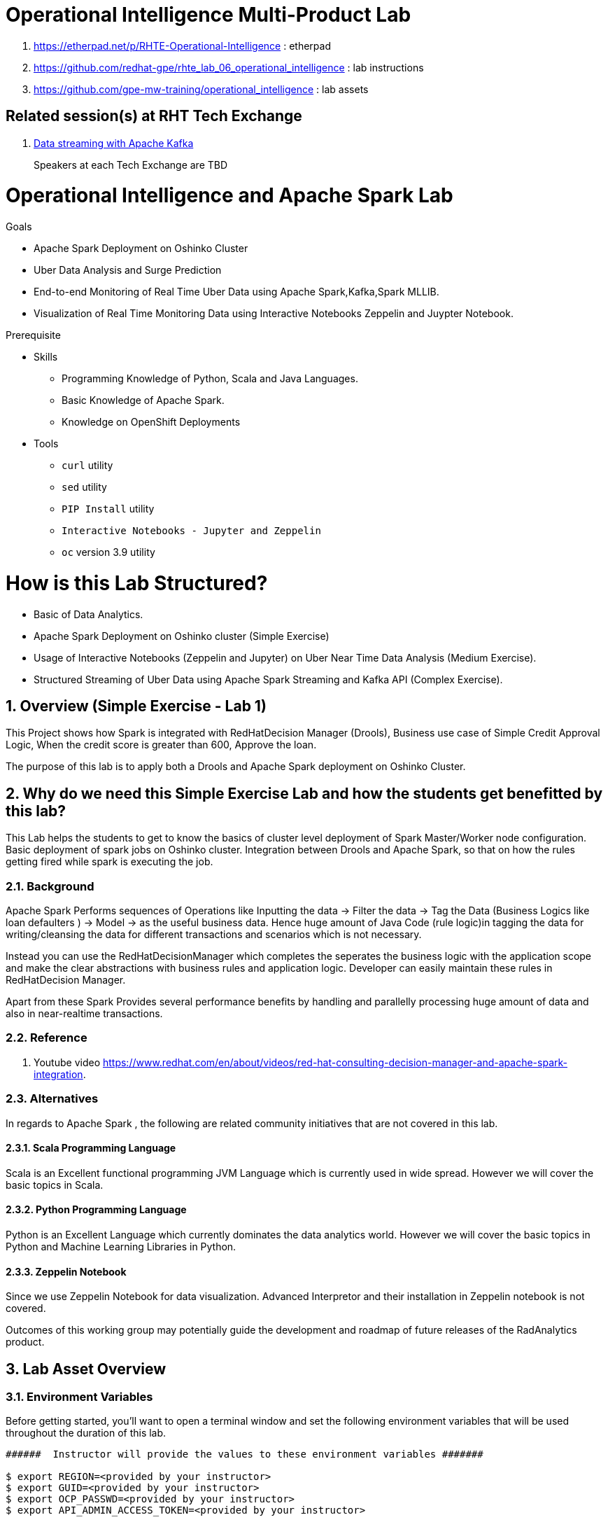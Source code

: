 = Operational Intelligence Multi-Product Lab

. https://etherpad.net/p/RHTE-Operational-Intelligence                      :   etherpad   
. https://github.com/redhat-gpe/rhte_lab_06_operational_intelligence        :   lab instructions
. https://github.com/gpe-mw-training/operational_intelligence               :   lab assets

== Related session(s) at RHT Tech Exchange

. link:https://www.youtube.com/watch?v=-izxHJQSQ7E[Data streaming with Apache Kafka] 
+
Speakers at each Tech Exchange are TBD

:noaudio:
:scrollbar:
:data-uri:
:toc2:
:linkattrs:

= Operational Intelligence and Apache Spark Lab 

.Goals
* Apache Spark Deployment on Oshinko Cluster
* Uber Data Analysis and Surge Prediction 
* End-to-end Monitoring of Real Time Uber Data using Apache Spark,Kafka,Spark MLLIB.
* Visualization of Real Time Monitoring Data using Interactive Notebooks Zeppelin and Juypter Notebook.

.Prerequisite
* Skills
** Programming Knowledge of Python, Scala and Java Languages.
** Basic Knowledge of Apache Spark.
** Knowledge on OpenShift Deployments
* Tools
** `curl` utility
** `sed` utility
** `PIP Install` utility
** `Interactive Notebooks - Jupyter and Zeppelin`
** `oc` version 3.9 utility

= How is this Lab Structured?
* Basic of Data Analytics.
* Apache Spark Deployment on Oshinko cluster (Simple Exercise)
* Usage of Interactive Notebooks (Zeppelin and Jupyter) on Uber Near Time Data Analysis (Medium Exercise).
* Structured Streaming of Uber Data using Apache Spark Streaming and Kafka API (Complex Exercise).

:numbered:


== Overview (Simple Exercise - Lab 1)

This Project shows how Spark is integrated with RedHatDecision Manager (Drools), Business use case of Simple Credit Approval Logic,  When the credit score is greater than 600, Approve the loan. 

The purpose of this lab is to apply both a Drools and Apache Spark deployment on Oshinko Cluster.

== Why do we need this Simple Exercise Lab and how the students get benefitted by this lab?
This Lab helps the students to get to know the basics of cluster level deployment of Spark Master/Worker node configuration.
Basic deployment of spark jobs on Oshinko cluster.
Integration between Drools and Apache Spark, so that on how the rules getting fired while spark is executing the job.

=== Background

Apache Spark Performs sequences of Operations like Inputting the data -> Filter the data -> Tag the Data (Business Logics like loan defaulters ) -> Model -> as the useful business data. Hence huge amount of Java Code (rule logic)in tagging the data for writing/cleansing the data for different transactions and scenarios which is not necessary.

Instead you can use the RedHatDecisionManager which completes the seperates the business logic with the application scope and make the clear abstractions with business rules and application logic. Developer can easily maintain these rules in RedHatDecision Manager.

Apart from these Spark Provides several performance benefits by handling and parallelly processing huge amount of data and also in near-realtime transactions.

=== Reference

. Youtube video https://www.redhat.com/en/about/videos/red-hat-consulting-decision-manager-and-apache-spark-integration. 

=== Alternatives

In regards to Apache Spark , the following are related community initiatives that are not covered in this lab.

==== Scala Programming Language
 
Scala is an Excellent functional programming JVM Language which is currently used in wide spread.
However we will cover the basic topics in Scala.
 
==== Python Programming Language

Python is an Excellent Language which currently dominates the data analytics world.
However we will cover the basic topics in Python and Machine Learning Libraries in Python.


==== Zeppelin Notebook

Since we use Zeppelin Notebook for data visualization. Advanced Interpretor and their installation in Zeppelin notebook is not covered.

Outcomes of this working group may potentially guide the development and roadmap of future releases of the RadAnalytics product.
 
== Lab Asset Overview

=== Environment Variables

Before getting started, you'll want to open a terminal window and set the following environment variables that will be used throughout the duration of this lab.

ifdef::showscript[]
If student lab environment and Oshinko Cluster were provisioned using the ocp-workload-rhte-mw-api-mesh ansible role, then student details can be found in:

/tmp/user_info_file.txt

endif::showscript[]

-----
######  Instructor will provide the values to these environment variables #######

$ export REGION=<provided by your instructor>
$ export GUID=<provided by your instructor>
$ export OCP_PASSWD=<provided by your instructor>
$ export API_ADMIN_ACCESS_TOKEN=<provided by your instructor>



#######  Using above variables, the following can be copied and pasted in same terminal window   ########

$ export OCP_WILDCARD_DOMAIN=apps.$REGION.openshift.opentlc.com
$ export TENANT_NAME=$OCP_USERNAME-rules

$ export OCP_USERNAME=user$GUID
$ export OCP_PROJECT=rhte-mw-api-rules-$GUID
-----

ifdef::showscript[]

# Potential alternative using service endpoint (may need to use master)

endif::showscript[]

=== Oshinko Cluster Access

Your lab environment includes access to a Oshinko Cluster Environment.

For the purpose of this lab, you will serve as the administrator of your own rules _tenant_ (aka: _domain_)

. Log into the admin portal of your 3scale AMP environment using the information to do provided by your instructor

. To access the admin portal of your 3scale environment, point to your browser to the output of the following:
+
-----
$ echo -en "\n\nhttps://$TENANT_NAME-admin.$OCP_WILDCARD_DOMAIN\n\n"
-----

. Authenticate using the values of $OCP_USERNAME and $OCP_PASSWD   (Your 3scale credentials are the same as your OCP credentials).
+
image::images/3scale_login.png[]


=== OpenShift access

You lab environment is built on Red Hat's OpenShift Container Platform.

Access to your OCP resources can be gained via both the `oc` utility as well as the OCP web console.

. Log into OpenShift
+
-----
$ oc login https://master.$REGION.openshift.opentlc.com -u $OCP_USERNAME -p $OCP_PASSWD
-----

. Ensure that your `oc` client is the same minor release version as the server:
+
-----
$ oc version

oc v3.9.30
kubernetes v1.9.1+a0ce1bc657
features: Basic-Auth GSSAPI Kerberos SPNEGO

Server https://master.a4ec.openshift.opentlc.com:443
openshift v3.9.31
kubernetes v1.9.1+a0ce1bc657
-----

.. In the above example, notice that version of the `oc` client is of the same minor release (v3.9.30) of the OpenShift server (v3.9.31)
.. There a known subtle problems with using a version of the `oc` client that is different from your target OpenShift server.

. View existing projects:
+
-----
$ oc get projects

... 

istio-system                                      Active
3scale-mt-adm0           3scale-mt-adm0           Active
rhte-mw-api-mesh-user1   rhte-mw-api-mesh-user1   Active
-----

.. Your OCP user has been provided with _view_ and _edit_ access to the central _istio-system_ namespace with all _control plane_ Istio functionality.
+
Later in this lab, you'll use a utility called _istioctl_ .
This utility will need both view and edit privileges to the _istio-system_ namespace.

.. Your OCP use has also been provided with _view_ access to a multi-tenant 

.. The namespace _rhte-mw-api-mesh-*_ is where you will be working throughout the duration of this lab.

. Switch to your  OpenShift project
+
-----
$ oc project $OCP_PROJECT
-----

. Log into OpenShift Web Console
.. Many OpenShift related tasks found in this lab can be completed in the Web Console (as an alternative to using the `oc` utility`.
.. To access, point to your browser to the output of the following:
+
-----
$ echo -en "\n\nhttps://master.$REGION.openshift.opentlc.com\n\n"
-----

.. Authenticate using the values of $OCP_USERNAME and $OCP_PASSWD


[[dvsdc]]
=== Deployment vs DeploymentConfig 

Your lab assets consist of a mix of OpenShift _Deployment_ and _DeploymentConfig_ resources.

The _Deployment_ construct is a more recent Kubernetes equivalent of what has always been in OpenShift:  _DeploymentConfig_.

The _istioctl_ utility (introduced later in this lab) of Istio requires the use of the Kubernetes _Deployment_ resource.
Subsequently, for the purpose of this lab, we'll use the Kubernetes _Deployment_ type (instead of DeploymentConfig) for most of the functionality.
One exception to this is the MongoDB.

The CoolStore catalog service included in your lab environment connects to a MongoDB database.
This MongoDB database is managed by Kubernetes using an OpenShift DeploymentConfig instead of a Kubernetes Deployment.
The reason for this is that the OpenShift _DeploymentConfig_ provides more features than a Kubernetes _Deployment_.
In particular, the MongoDB that supports this lab makes use of _life-cycle_ hooks that are only available in a DeploymentConfig.
The life-cycle hooks are used to pre-seed the data in the MongoDB.
This _post deployment_ life-cycle hook is simply ignored if added to a Kubernetes Deployment.


If you interested in learning more about the differences between Kubernetes _Deployments_ and OCP _DeploymentConfigurations_, please see
link:https://docs.openshift.com/container-platform/3.10/dev_guide/deployments/kubernetes_deployments.html#kubernetes-deployments-vs-deployment-configurations[this documentation].

=== CoolStore Catalog Service


==== OpenShift objects

. Review DeploymentConfig
+
-----
$ oc get dc -n $OCP_PROJECT

...

NAME              REVISION   DESIRED   CURRENT   TRIGGERED BY
catalog-mongodb   1          1         1         config,image(mongodb:3.4)
-----

. Review Deployment
+
-----
$ oc get deploy -n $OCP_PROJECT

...

NAME              DESIRED   CURRENT   UP-TO-DATE   AVAILABLE   AGE
catalog-service   1         1         1            1           4m
-----

. Review running pods -n $OCP_PROJECT
+
-----
$ oc get pods

...

NAME                          READY     STATUS      RESTARTS   AGE
catalog-mongodb-1-clsz4       1/1       Running     0          11m
catalog-service-1-dqb28       1/1       Running     0          11m

...
-----

. Retrieve the URL of the unsecured _catalog_ route:
+
[source,text]
----
$ export NAKED_CATALOG_ROUTE=http://$(oc get route catalog-unsecured -o template --template='{{.spec.host}}' -n $OCP_PROJECT)
----

. Via the catalog route, retrieve the pre-seeded data in the Mongo database:
+
-----
$ curl -X GET "$NAKED_CATALOG_ROUTE/products"
-----
+
.Sample Output
-----
...

{
  "itemId" : "444435",
  "name" : "Oculus Rift",
  "desc" : "The world of gaming has also undergone some very unique and compelling tech advances in recent years. Virtual reality, the concept of complete immersion into a digital universe through a special headset, has been the white whale of gaming and digital technology ever since Nintendo marketed its Virtual Boy gaming system in 1995.",
  "price" : 106.0
}
-----

==== Invoke _Open API Specification_ docs

The link:https://swagger.io/docs/specification/about/[OpenAPI Specification^] (formerly "Swagger Specification") is an API description format for REST APIs. link:https://swagger.io/[Swagger^] is a set of open-source tools built around the OpenAPI specification that can help you design, build, document, and consume REST APIs.

Swagger documentation is available for the REST endpoints of the catalog microservice.

. Display the URL for your project:
+
[source,text]
----
$ echo $NAKED_CATALOG_ROUTE
----

. Copy and paste the URL into a web browser.
* Expect to see the Swagger docs for the REST endpoints:
+
image::images/swagger-ui-coolstore-catalog.png[]

. Click *GET /products Get a list of products* to expand the item.
. Click the *Try it out* button, click *Execute* and view the response.
. Use the Swagger UI to test the other REST endpoints for the catalog microservice.

== Apicast: Plain

In this section of the lab, you will provision a supported version of 3scale _apicast_ gateway to manage your CoolStore _catalog_ service.
Your APIcast will retrive _proxy service_ configurations from the pre-existing 3scale multi-tenant environment.

image::images/deployment_apicast.png[]

The management of this APIcast gateway occurs via a Kubernetes _deployment_ as opposed to an OCP _deploymentconfig_. 
The reason for this is discussed previously in the section: <<dvsdc>>.

In a later section of this lab, you will switch to the use of a community variant of APIcast that is enabled with _OpenTracing_ and _Jaeger_ client libraries to participate in distributed tracing.

=== Deploy Apicast

. Retrieve Apicast template
+
-----
$ curl -o $HOME/lab/3scale-apicast.yml \
          https://raw.githubusercontent.com/gpe-mw-training/3scale_onpremise_implementation_labs/master/resources/rhte/3scale-apicast.yml
-----

. Review Apicast template
+
-----
$ cat $HOME/lab/3scale-apicast.yml | more
-----

. Check your knowledge
+
TO-DO

. Create Apicast staging related resources in OpenShift:
+
-----
$ oc new-app \
     -f $HOME/lab/3scale-apicast.yml \
     --param THREESCALE_PORTAL_ENDPOINT=$THREESCALE_PORTAL_ENDPOINT \
     --param APP_NAME=stage-apicast \
     --param ROUTE_NAME=catalog-stage-apicast-$OCP_USERNAME \
     --param WILDCARD_DOMAIN=$OCP_WILDCARD_DOMAIN \
     --param THREESCALE_DEPLOYMENT_ENV=sandbox \
     --param APICAST_CONFIGURATION_LOADER=lazy \
     -n $OCP_PROJECT > $HOME/lab/stage-apicast_details.txt
-----

. Create Apicast production related resources in OpenShift:
+
-----
$ oc new-app \
     -f $HOME/lab/3scale-apicast.yml \
     --param THREESCALE_PORTAL_ENDPOINT=$THREESCALE_PORTAL_ENDPOINT \
     --param APP_NAME=prod-apicast \
     --param ROUTE_NAME=catalog-prod-apicast-$OCP_USERNAME \
     --param WILDCARD_DOMAIN=$OCP_WILDCARD_DOMAIN \
     --param THREESCALE_DEPLOYMENT_ENV=production \
     --param APICAST_CONFIGURATION_LOADER=lazy \
     -n $OCP_PROJECT > $HOME/lab/prod-apicast_details.txt
-----

. Resume the paused deploy objects:
+
-----
$ oc rollout resume deploy stage-apicast prod-apicast -n $OCP_PROJECT
-----

=== Configure and Test API Mgmt

In this section of the lab, you can optionally smoke test the management of your _catalog_ RESTful services using your 3scale AMP and APIcast gateways.

Guidance is provided for both experienced and inexperienced 3scale users.
Choose one only.
Afterwards, continue with the section: <<apicast_istio>>

==== Configure & Test: Experienced 3scale users

If you are already proficient with 3scale, then configure and test the management of your _catalog_ RESTful API as per the following :

. Ensure your Apicast gateways started correctly and the value of the _THREESCALE_ENDPOINT_ makes sense.
. Create an API proxy service called _catalog_service_ and configure it to use the APIcast gateway and an API key for security.
. Create an application plan called: _catalog_app_plan_
. Create an application called: _catalog_app_
. Capture the API key for the application and set its value as the following environment variable in your shell terminal:  _CATALOG_USER_KEY_ .
. Configure the _Integration_ section of your _catalog_service_ .
. Test the _/products_ endpoint of your _catalog_ RESTful service via both your staging and production APIcast gateways.
+
You'll likely want to use the curl utility in a manner similar to the following:
+
-----
$ curl -v -k `echo "https://"$(oc get route/catalog-prod-apicast-$OCP_USERNAME -o template --template {{.spec.host}})"/products?user_key=$CATALOG_USER_KEY"`
-----

Proceed to the section: <<apicast_istio>>

==== Configure & Test:  Inexperienced 3scale users

If you are new to API management using 3scale, then follow the instructions found in the <<configuretestapi>> section of the appendix of this lab.

Upon completion, return back to this point and proceed with next section: <<apicast_istio>>.

[[apicast_istio]]
== Apicast: Istio enabled

=== Overview

Your lab environment should now consist of a _catalog_ RESTful service managed by out of the box 3scale AMP 2.2 functionality.

In this section of the lab, you will now inject your APIcast gateway with the _Envoy_ sidecar proxy from Istio.

image::images/deployment_apicast-istio.png[]

In the above diagram, notice the introduction of a new pod: _prod-apicast-istio_.
Ingress requests through the apicast production route and service are now directed to this new apicast pod injected with Istio's envoy sidecar.

The _Envoy_ sidecar in your _prod-apicast-istio_ pod will interoperate with _service mesh control plane_ functionality found in the _istio-system_ namespace.

Your APIcast gateway will continue to pull _service proxy_ configurations from the pre-provisioned multi-tenant 3scale AMP using the value of their  _$THREESCALE_PORTAL_ENDPOINT_ environment variable.

=== Procedure

. Retrieve yaml representation of current apicast production deployment:
+
-----
$ oc get deploy prod-apicast -n $OCP_PROJECT -o yaml > $HOME/lab/prod-apicast.yml
-----

. Differentiate your Istio enabled apicast gateway from your existing APIcast gateway:
+
-----
$ sed -i "s/prod-apicast/$OCP_USERNAME-prod-apicast-istio/" $HOME/lab/prod-apicast.yml
-----
.. The reason you've included $OCP_USERNAME in the name of your istio enabled apicast is because you will need to differentiate with all other istio enabled apicast gateways that may also be managed in the same service mesh.
.. Also, the _observability_ user interfaces included in Istio such as Jaeger are not (currently) multi-tenant.
+
Subsequently, by providing a unique identifer as a prefix to your apicast name, you will be more easily able to identify logs and traces amongst every one else on the system.

. Place the deployment in a paused state:
+
-----
$ sed -i "s/replicas:\ 1/replicas: 1\n  paused: true/" $HOME/lab/prod-apicast.yml
-----

. View configmap in `istio-system` project
+
-----
$ oc describe configmap istio -n istio-system | more
-----
+
Your OCP user has already been enabled with _view_ access on the _istio-system_ namespace.
This provides access to the _istio_ configuration map.
The _istio_ configmap is generated by a cluster-admin when the Istio control plane was installed on OCP.

. Inject Istio configs (from the _istio_ configmap) into a new apicast deployment:
+
-----

$ istioctl kube-inject \
           -f $HOME/lab/prod-apicast.yml \
           > $HOME/lab/prod-apicast-istio.yml
-----

. View Istio injected APIcast gateway deployment descriptor:
+
-----
$ cat $HOME/lab/prod-apicast-istio.yml | more
-----

. Deploy a new Istio enabled apicast production gateway:
+
-----
$ oc create \
     -f $HOME/lab/prod-apicast-istio.yml \
     -n $OCP_PROJECT
-----

. Inject required resource limits and requests into Istio related containers :
+
There is a clusterquota assigned to your OCP user.
This clusterquota requires that all containers (including the _istio-proxy_ and _istio-init_ ) specify _limits_ and _requests_.
+
-----
$ oc patch deploy/$OCP_USERNAME-prod-apicast-istio \
   --patch '{"spec":{"template":{"spec":{"containers":[{"name":"istio-proxy", "resources": {   "limits":{"cpu": "500m","memory": "128Mi"},"requests":{"cpu":"50m","memory":"32Mi"}   }}]}}}}'

$ oc patch deploy/$OCP_USERNAME-prod-apicast-istio \
   --patch '{"spec":{"template":{"spec":{"initContainers":[{"name":"istio-init", "resources": {   "limits":{"cpu": "500m","memory": "128Mi"},"requests":{"cpu":"50m","memory":"32Mi"}   }}]}}}}'
-----

. Change _APICAST_LOG_LEVEL_ environment variable to _info_:
+
-----
$ oc patch deploy/$OCP_USERNAME-prod-apicast-istio \
   --patch '{"spec":{"template":{"spec":{"containers":[{"name":"'$OCP_USERNAME'-prod-apicast-istio", "env": [{"name":"APICAST_LOG_LEVEL","value":"info" }]}]}}}}'
-----

. Resume the paused deployment:
+
-----
$ oc rollout resume deploy/$OCP_USERNAME-prod-apicast-istio
-----

.. In order for your new istio enabled apicast pod to start, it needs the _anyuid_ SCC.
+
The reason for this is that the _envoy_ side car containers from Istio currently run as a specific userId.
Unlike most middleware containers that can run using any arbitrary userId that is assigned to them at runtime by OCP, the _envoy_ side car containers would immediately fail upon start-up without the _anyuid_ SCC.
You'd see an error similiar to the following:
+
-----
Error creating: pods "customer-7dcd544ff9-" is forbidden: unable to validate against any security context constraint: [spec.initContainers[0].securityContext.privileged: Invalid value: true: Privileged containers are not allowed capabilities.add: Invalid value: "NET_ADMIN": capability may not be added spec.initContainers[0].securityContext.privileged: Invalid value: true: Privileged containers are not allowed capabilities.add: Invalid value: "NET_ADMIN":
-----
+
However, for the purpose of this lab, the cluster-admin of your OCP environment previously set the _default_ service account for your OCP project with the _anyuid_ SCC.
This is considered a significant security risk.
A future version of the Red Hat supported Istio eliminate the need for this _anyuid_ SCC.

. Modify _service_ to route to new Istio enabled _apicast_
+
-----
$ oc patch service/prod-apicast \
   --patch '{"spec":{"selector":{"app":"'$OCP_USERNAME'-prod-apicast-istio"}}}'
-----

. Make sure that your `$CATALOG_USER_KEY` environment variable is set:
+
-----
$ echo $CATALOG_USER_KEY

d59904ad4515522ecccb8b81c761a283
-----

. From the terminal, execute the following:
+
-----
$ curl -v -k `echo "https://"$(oc get route/catalog-prod-apicast-$OCP_USERNAME -o template --template {{.spec.host}})"/products?user_key=$CATALOG_USER_KEY"`
-----
.. The response should actually be a HTTP 404.
.. Why would this be the case ?
... Inspect the APIcast gateway log file for any clues.
... Is the request making it to your new Istio enabled APIcast gateway ?
... The root problem is that your Istio enabled APIcast gateway is unable to connect to the _system-provider_ endpoint exposed by the multi-tenant 3scale AMP via the value of: $THREESCALE_PORTAL_ENDPOINT.
+
Your APICast gateway needs to do this to retrieve all of the policy management configuration data from 3scale AMP.
The reason your APIcast can not make a connection to the 3scale AMP is that $THREESCALE_PORTAL_ENDPOINT references an external internet URL.
By default, Istio blocks all outbound requests to the internet.
In the next section, you'll define an _egress route_ to allow your APIcast gateway to communicate with the 3scale AMP.

=== Apply custom _Egress Route_

In this section, you create a custom Istio _ServiceEntry_ that allows your APIcast gateway to connect to the _backend-listener_ of the multi-tenant 3scale AMP.

. Create a custom Istio _Egress Route_ for Apicast gateway config file:
+
-----
$ echo \
    "apiVersion: networking.istio.io/v1alpha3
kind: ServiceEntry
metadata:
  name: $OCP_USERNAME-catalog-apicast-egress-rule
spec:
  hosts:
  - $TENANT_NAME-admin.$OCP_WILDCARD_DOMAIN
  location: MESH_EXTERNAL
  ports:
  - name: https-443
    number: 443
    protocol: HTTPS 
  resolution: DNS" \
 > $HOME/lab/catalog-apicast-egressrule.yml
-----

.. Note the value of `spec -> hosts` is set to the same value of the $THREESCALE_PORTAL_ENDPOINT specified in your 3scale apicast gateway.
.. This should allow your apicast gateway to connect to the _system-provider_ service your the multi-tenant 3scale AMP.


. Inject configs from the configmap in _istio-system_ namespace:
+
-----
$ oc create -f $HOME/lab/catalog-apicast-egressrule.yml -n $OCP_PROJECT --as=system:admin
-----
+
WARNING:  Your OCP user has been provided with the ability to _impersonate_ the _system:admin_ user so as to execute this command.
Please use this capability with caution.
In a real-world setting, you would have coordinated with a team-member who does with _cluster admin_ rights to execute this command for you.

. View new ServiceEntry
+
-----
$ oc describe serviceentry $OCP_USERNAME-catalog-apicast-egress-rule --as=system:admin
-----
+
WARNING:  This command also requires _cluster admin_ capabilities to execute.

. Now that a custom _egress route_ has been added, your APIcast should be able to pull configuration data from the 3scale AMP.
+
Use a command like the following to verify that your Istio enabled apicast can now poll the 3scale AMP for proxy service configuration information::
+
-----
$ oc rsh `oc get pod -n $OCP_PROJECT | grep "apicast-istio" | awk '{print $1}'` \
     curl -k ${THREESCALE_PORTAL_ENDPOINT}/admin/api/services.json \
     | python -m json.tool | more

...

{
    "services": [
        {
            "service": {
                "backend_version": "1",
                "created_at": "2018-08-07T11:13:03Z",
                "end_user_registration_required": true,
                "id": 3,
                "links": [
                    {
                        "href": "https://user1-3scale-admin.apps.7777.thinkpadratwater.com/admin/api/services/3/metrics",
                        "rel": "metrics"
                    },


....
-----

. Using the curl utility, re-attempt the request to retrieve catalog data via your istio enabled APIcast gateway .
+
-----
$ curl -v -k `echo "https://"$(oc get route/catalog-prod-apicast-$OCP_USERNAME -o template --template {{.spec.host}})"/products?user_key=$CATALOG_USER_KEY"`
-----
+
This time, you should see the catalog data in the response.
This request now flows through your istio enabled APIcast .


== APIcast: OpenTracing enabled


=== Overview

OpenTracing is a consistent, expressive, vendor-neutral API for distributed tracing and context propagation.

Jaeger is one of several implementations of OpenTracing.

The APIcast gateway used in this section of the lab includes a couple of additional libraries:  

. /usr/local/openresty/nginx/modules/ngx_http_opentracing_module.so
. /opt/app-root/lib/libjaegertracing.so.0

These library provides support for the _OpenTracing_ specification using _Jaeger_.

image::images/jaeger_architecture.png[]

You'll configure the Opentracing client libraries in your apicast to forward traces via UDP to the _jaeger-agent_.

=== Procedure

. You'll be making quite a few changes to your Istio enabled apicast gateway.  Subsequently, put it in a paused state while those changes are being made:
+
-----
$ oc rollout pause deploy $OCP_USERNAME-prod-apicast-istio
-----

.. Verify that the _jaeger-agent_ exists in the _istio-system_ namespace and is expecting UDP packets on port 6831:
+
-----
$  oc get service jaeger-agent -n istio-system

NAME           TYPE        CLUSTER-IP   EXTERNAL-IP   PORT(S)                      AGE
jaeger-agent   ClusterIP   None         <none>        5775/UDP,6831/UDP,6832/UDP   4d
-----
+
The _jaeger-agent_ receives tracing information submitted by jaeger client libraries embedded in apps and forwards in batch to the Jaeger collector.


. Create a json config file that will instruct the opentracing and jaeger related client libraries in the apicast gateway how to push traces to the `jaeger-agent`:
+
-----
$   cat <<EOF > $HOME/lab/jaeger_config.json
{
    "service_name": "$OCP_USERNAME-prod-apicast-istio",
    "disabled": false,
    "sampler": {
      "type": "const",
      "param": 1
    },
    "reporter": {
      "queueSize": 100,
      "bufferFlushInterval": 10,
      "logSpans": false,
      "localAgentHostPort": "jaeger-agent.istio-system:6831"
    },
    "headers": {
      "jaegerDebugHeader": "debug-id",
      "jaegerBaggageHeader": "baggage",
      "TraceContextHeaderName": "uber-trace-id",
      "traceBaggageHeaderPrefix": "testctx-"
    },
    "baggage_restrictions": {
        "denyBaggageOnInitializationFailure": false,
        "hostPort": "jaeger-agent.istio-system:5778",
        "refreshInterval": 60
    }
}
EOF
-----

.. Pay special attention to the value of _localAgentHostPort_ .
+
Thi is the URL that your apicast will push traces (via UDP) to the _jaeger-agent_ service host and port.


. Create a configmap from the opentracing json file:
+
-----
$ oc create configmap jaeger-config --from-file=$HOME/lab/jaeger_config.json -n $OCP_PROJECT
-----

. Mount the configmap to your opentracing enabled apicast:
+
-----
$ oc volume deploy/$OCP_USERNAME-prod-apicast-istio --add -m /tmp/jaeger/ --configmap-name jaeger-config -n $OCP_PROJECT
-----

. Set environment variables that indicate to the apicast where to read opentracing related configurations:
+
-----
$ oc env deploy/$OCP_USERNAME-prod-apicast-istio \
         OPENTRACING_TRACER=jaeger \
         OPENTRACING_CONFIG=/tmp/jaeger/jaeger_config.json \
         -n $OCP_PROJECT
-----

. Update the APIcast _deployment_ to use the Opentracing and Jaeger enabled image:
+
-----
$ oc patch deploy/$OCP_USERNAME-prod-apicast-istio \
   --patch '{"spec":{"template":{"spec":{"containers":[{"name":"'$OCP_USERNAME'-prod-apicast-istio", "image": "quay.io/3scale/apicast:master" }]}}}}'
-----

. Resume your Istio and opentracing enabled apicast gateway.
+
-----
$ oc rollout resume deploy $OCP_USERNAME-prod-apicast-istio
-----

. Verify the existence of the opentracing library for NGinx in the APIcast gateway.
+
Once your apicast is back up and running, execute the following command :
+
-----
$ oc rsh `oc get pod | grep "apicast-istio" | awk '{print $1}'` ls -l /usr/local/openresty/nginx/modules/ngx_http_opentracing_module.so

-rwxr-xr-x. 1 root root 1457848 Jun 11 06:29 /usr/local/openresty/nginx/modules/ngx_http_opentracing_module.so
-----

. Verify the existence of the jaeger client library in the apicast gateway:
+
-----
$ oc rsh `oc get pod | grep "apicast-istio" | awk '{print $1}'` ls -l /opt/app-root/lib/libjaegertracing.so.0

lrwxrwxrwx. 1 root root 25 Jun 11 06:38 /opt/app-root/lib/libjaegertracing.so.0 -> libjaegertracing.so.0.3.0
-----

 
== Jaeger UI


Now that you are using the Opentracing enabled apicast, let's familiarize ourselves the Jaeger user interface to visualize those traces.

=== Overview

Often the first thing to understand about your microservices architecture is specifically which microservices are involved in an end-user transaction.

Istio supports both Zipkin and Jaeger.
For the purpose of this lab, the focus is on Jaeger.

One important term to understand is _span_.
Jaeger defines span as: “a logical unit of work in the system that has an operation name, the start time of the operation, and the duration. Spans can be nested and ordered to model causal relationships.
An RPC call is an example of a span.”

Another important term to understand is _trace_ 
+
Jaeger defines _trace_ as “adata/execution path through the system, and can be thought of as a directed acyclic graph of spans"

=== Procedure

. Identify the URL to the Jaeger UI:
+
-----
$ echo -en "\n\nhttp://"$(oc get route/tracing -o template --template {{.spec.host}} -n istio-system)"\n\n"
-----
+
Using your browser, navigate to this URL.

. In the _Find Traces_ panel, scroll down to locate the traces associated with your OCP user name:
+
image::images/trace_dropdown_selection.png[]

. Click `Find Traces`.
+
You should see an overview with timeline of all of your traces:
+
image::images/trace_overview.png[]

Traces pertaining to your Istio enabled APIcast gateway are now available .
However, what is missing is tracing that includes the backend _catalog_ service.

In the next section, you'll enable your _catalog_ service to provide tracing data .

== Catalog Service: OpenTracing and Istio enabled

image::images/deployment_catalog-istio.png[]

In the above diagram, notice the introduction of a new pod: _catalog-service-istio_.
Ingress requests through the _catalog-service_ are now directed to this new Istio enabled _catalog_ pod (instead of the original _catalog_ pod that is not Istio enabled).

=== OpenTracing libraries included in _catalog_service

-----
ENV JAEGER_SERVICE_NAME=customer\
  JAEGER_ENDPOINT=http://jaeger-collector.istio-system.svc:14268/api/traces\
  JAEGER_PROPAGATION=b3\
  JAEGER_SAMPLER_TYPE=const\
  JAEGER_SAMPLER_PARAM=1
-----

=== Inject Envoy into _catalog_ service

. Retrieve yaml representation of current _catalog service_ deployment:
+
-----
$ oc get deploy catalog-service -n $OCP_PROJECT -o yaml > $HOME/lab/catalog-service.yml
-----

. Differentiate your Istio enabled catalog service from your existing catalog service:
+
-----
$ sed -i "s/ catalog-service/ $OCP_USERNAME-catalog-service/" $HOME/lab/catalog-service.yml
-----

. Place the deployment in a paused state:
+
-----
$ sed -i "s/replicas:\ 1/replicas: 1\n  paused: true/" $HOME/lab/catalog-service.yml
-----


. Inject Istio configs into a new catalog service deployment
+
-----

$ istioctl kube-inject \
           -f $HOME/lab/catalog-service.yml \
           > $HOME/lab/catalog-service-istio.yml
-----

. View Istio injected catalog service deployment descriptor:
+
-----
$ cat $HOME/lab/catalog-service-istio.yml | more
-----

. Deploy a new Istio enabled apicast production gateway:
+
-----
$ oc create \
     -f $HOME/lab/catalog-service-istio.yml \
     -n $OCP_PROJECT
-----

. Inject required resource limits and requests into Istio related containers :
+
There is a clusterquota assigned to your OCP user.
This clusterquota requires that all containers (including the _istio-proxy_ and _istio-init_ ) specify _limits_ and _requests_.
+
-----
$ oc patch deploy/$OCP_USERNAME-catalog-service \
   --patch '{"spec":{"template":{"spec":{"containers":[{"name":"istio-proxy", "resources": {   "limits":{"cpu": "500m","memory": "128Mi"},"requests":{"cpu":"50m","memory":"32Mi"}   }}]}}}}'

$ oc patch deploy/$OCP_USERNAME-catalog-service \
   --patch '{"spec":{"template":{"spec":{"initContainers":[{"name":"istio-init", "resources": {   "limits":{"cpu": "500m","memory": "128Mi"},"requests":{"cpu":"50m","memory":"32Mi"}   }}]}}}}'
-----


. Resume the paused deployment:
+
-----
$ oc rollout resume deploy/$OCP_USERNAME-catalog-service
-----

. Modify the _service_ to route to new Istio enabled _apicast_
+
-----
$ oc patch service/catalog-service \
   --patch '{"spec":{"selector":{"deployment":"'$OCP_USERNAME'-catalog-service"}}}'
-----

. Make sure that your `$CATALOG_USER_KEY` environment variable is set:
+
-----
$ echo $CATALOG_USER_KEY

d59904ad4515522ecccb8b81c761a283
-----

. From the terminal, execute the following:
+
-----
$ curl -v -k `echo "https://"$(oc get route/catalog-prod-apicast-$OCP_USERNAME -o template --template {{.spec.host}})"/products?user_key=$CATALOG_USER_KEY"`
-----



== 3scale Analytics

Return back to your 3scale AMP as the domain admin and navigate to the _Analytics_ tab at the top.

image::images/3scale_analytics.png[]

Notice that the _hits_ metric for your _catalog_service_ API is automatically depicted.
3scale analytics can depict the total count of _hits_ on both the API as well as the API method level graphed over time.

Your API analytics are currently course grained in that the _hits_ are the sum of invocations on all methods of your catalog service.
Defining of fine grained _methods_ and _mappings_ for your catalog API will subsequently provide for more fine grained analytics at the method level.

The analytics provided by 3scale compliment the distributed tracing capabilities of Jaeger.




== Conclusions

As you know, Openresty is Nginx + luaJIT, and right now, we only get OpenTracing information for the "Nginx" part of it, there aren't any OpenTracing libraries for lua.
We are working on being able to use the OpenTracing C++ libraries from LUA, so we can create spans directly from it, and gain even more visibility into APIcast internals. 
For example, this could help debug if that custom policy you just installed is making things slower.


== Questions

TO-DO :  questions to test student knowledge of the concepts / learning objectives of this lab

== Appendix


[[configuretestapi]]
=== Configure and Test API Mgmt

In this section, you define a service that manages access to the Coolstore Catalog service that has already been provisioned for you.

The activities in this section are also found in the pre-req courses but is additionally provided here as a refresher for your conveniance.

==== Define Catalog Service

. From the 3scale AMP Admin Portal home page, navigate to the *API* tab.
. On the far right, click image:images/create_service_icon.png[].
. Enter `catalog_service` for the *Name* and *System Name*.
. Select *NGINX APIcast self-managed* *Gateway* type and not a plugin:
+
image::images/apicast_gw.png[]

. Scroll down the page and for the *Authentication* type, select *API Key (user_key)*:
+
image::images/select_api_key.png[]

. Click *Create Service*.

==== Create Application Plan

Application plans define access policies for your API.

. From the *Overview* page of your new `catalog_service`, scroll to the *Published Application Plans* section.
. Click image:images/create_app_plan_icon.png[]:
+
image::images/create_app_plan.png[]

. Enter `catalog_app_plan` for the *Name* and *System name*:

. Click *Create Application Plan*.

==== Create Application

In this section, you associate an application to an API consumer account.
This generates a _user key_ to the application based on the details previously defined in the application plan.
The user key is used as a query parameter to the HTTP request to invoke your business services via your on-premise APIcast gateway.

. Navigate to the *Developers* tab.
. Select the `Developer` account.
. Create Application
.. Click the *0 Applications* link at the top:
+
NOTE: A default application may have already been created (in which case the link will indicate 1 Application, not 0).
If so, this default application is typically associated with the out-of-the-box `API` service (which is not what you want).
If it exists, feel free to click on default application to identify which service it is associated with and then delete it.

.. Click image:images/create_app_icon.png[].
.. Fill in the *New Application* form as follows:
... *Application plan*: `catalog_app_plan`
... *Service Plan*: `Default`
... *Name*: `catalog_app`
... *Description*: `catalog_app`
+
image::images/create_catalog_app.png[]

.. Click *Create Application*.

. On the details page for your new application (or the default application automatically created), find the API *User Key*:
+
image::images/new_catalog_user_key.png[]

. Create an environment variable set to this user key:
+
-----
$ export CATALOG_USER_KEY=<the catalog app user key>
-----

==== Stage Service Integration

In this section, you define an _API proxy_ to manage your _catalog_ RESTful business service.

. In the 3scale AMP Admin Portal, navigate to the *APIs* tab.
. From your `catalog_service` service, select *Application Plans*.
. For the  `catalog_app_plan` and click the *Publish* link:
+
image::images/publish_app_plan.png[]
. From your `catalog_service` service, select *Integration*.
. Click *Add the base URL of your API and save the configuration*.
+
* This takes you to a page that allows you to associate the apicast staging and production URLs with your new 3scale proxy service.

. Populate the *Configuration: configure & test immediately in the staging environment* form as follows:
.. *Private Base URL*:
... Enter the internal DNS resolvable URL to your Catalog business service.
... The internal URL will be the output of the following:
+
-----
$ echo -en "\n\nhttp://catalog-service.$OCP_PROJECT.svc.cluster.local:8080\n\n"
-----

.. *Staging Public Base URL*: Populate this field with the output from the following command:
+
-----
$ echo -en "\n`oc get route catalog-stage-apicast-$OCP_USERNAME -n $OCP_PROJECT --template "https://{{.spec.host}}"`:443\n\n"
-----

.. *Production Public Base URL*: Populate this field with the output from the following command:
+
-----
$ echo -en "\n`oc get route catalog-prod-apicast-$OCP_USERNAME -n $OCP_PROJECT --template "https://{{.spec.host}}"`:443\n\n"
-----

.. *API test GET request*: Enter `/products`.

** Expect to see a test cURL command populated with the API key assigned to you for the `catalog_app_plan`:
+
image::images/apikey_shows_up.png[]
+
.. If not, go back through the steps to create an Application Plan and corresponding Application.
+
NOTE: When there are multiple developer accounts, Red Hat 3scale API Management uses the default developer account that is created with every new API provider account to determine which user key to use. When creating new services, the 3scale AMP sets the first application from the first account subscribed to the new service as the default.

. Click *Update & test in Staging Environment*
.. In doing so, the `apicast-stage` pod invokes your backend _catalog_ business service as per the `Private Base URL`.
.. The page should turn green with a message indicating success.
+
image::images/stage_success.png[]

. Click *Back to Integration & Configuration*:
. Click *Promote v. 1 to Production*:
+
image::images/stage_and_prod.png[]

Your 3scale by Red Hat service is configured.
Next, the configuration details of your service need to be propagated to your on-premise APIcast gateway.

==== Refresh APIcast at boot
Every time a configuration change is made to an api proxy or application plan, the production APIcast gateways need to be refreshed with the latest changes.

The APIcast gateways are configured to refresh the latest configuration information from the API management platform every 5 minutes.
When this internal NGINX timer is triggered, you see log statements in your APIcast gateway similar to the following:

.Sample Output
-----
[debug] 36#36: *3574 [lua] configuration_loader.lua:132: updated configuration via timer:

....

[info] 36#36: *3574 [lua] configuration_loader.lua:160: auto updating configuration finished successfuly, context: ngx.timer
-----

For the purpose of this lab, instead of potentially waiting for 5 minutes, you can simply bounce your apicast pods .

. Delete existing apicast related pods:
+
-----
$ for i in `oc get pod | grep "apicast" | awk '{print $1}'`; do oc delete pod $i; done
-----
+
Kubernetes will detect the absence of these pods and start new ones.
+
Because the value of the _APICAST_CONFIGURATION_LOADER_ environment variable in the pod is set to `boot`, the service proxy configuration from the 3scale AMP will automatically be pulled upon restart.

. Tail the log of the new apicast production pod.

* A debug-level log statement similar to the following appears:
+
.Sample Output
-----
[lua] configuration_store.lua:103: configure(): added service 2555417742084 configuration with hosts: prod-apicast-user1.apps.7777.thinkpadratwater.com, catalog-stage-apicast-user1.apps.7777.thinkpadratwater.com ttl: 300
-----

==== Test Catalog Business Service

In this section, you invoke your Catalog business service via your production APIcast gateway.

. Make sure that your `$CATALOG_USER_KEY` environment variable is still set:
+
-----
$ echo $CATALOG_USER_KEY
-----

. From the terminal, execute the following:
+
-----
$ curl -v -k `echo "https://"$(oc get route/catalog-prod-apicast-$OCP_USERNAME -o template --template {{.spec.host}})"/products?user_key=$CATALOG_USER_KEY"`
-----
+
.Sample Output
-----
...

{
  "itemId" : "444435",
  "name" : "Oculus Rift",
  "desc" : "The world of gaming has also undergone some very unique and compelling tech advances in recent years. Virtual reality, the concept of complete immersion into a digital universe through a special headset, has been the white whale of gaming and digital technology ever since Nintendo marketed its Virtual Boy gaming system in 1995.",
  "price" : 106.0
}
-----

. If you are still tailing the log of your `apicast` pod, expect to see statements similar to this:
+
.Sample Output
-----
...

2018/08/06 19:07:46 [info] 24#24: *19 [lua] backend_client.lua:108: authrep(): backend client uri: http://backend-listener.3scale-mt-adm0:3000/transactions/authrep.xml?service_token=a4e0949f1b677611870dab3fb7c142df50871d1eca3d1c9f1615dd514c937df4&service_id=103&usage%5Bhits%5D=1&user_key=ccc4cbae7a44b363a6cd5907a54ff2f9 ok: true status: 200 body:  while sending to client, client: 172.17.0.1, server: _, request: "GET /products?user_key=ccc4cbae7a44b363a6cd5907a54ff2f9 HTTP/1.1", host: "catalog-service.rhte-mw-api-mesh-user1.svc.cluster.local"

...

-----




ifdef::showscript[]

echo -en "\n\ncurl -k ${THREESCALE_PORTAL_ENDPOINT}/admin/api/services.json\n\n"                                    :   test retrival of proxy service info from system-provider

oc rsh `oc get pod | grep "prod-apicast-istio" | awk '{print $1}'` curl localhost:8090/status/live                  :   test liveness probe of istio enabled apicast
oc rsh `oc get pod | grep "prod-apicast-istio" | awk '{print $1}'` curl localhost:8090/status/ready                 :   test readiness probe of istio enabled apicast

oc rsh `oc get pod | grep "apicast-istio" | awk '{print $1}'`                                                       :   ssh into istio enabled apicast gw

oc logs -f  `oc get pod | grep "apicast-istio" \
            | grep "Running" \
            | awk '{print $1}'` -c $OCP_USERNAME-prod-apicast-istio                                                 :   log of istio enabled apicast gw

for i in `oc get pod | grep "apicast-istio" | awk '{print $1}'`; do oc delete pod $i; done                          :   Re-dploy Istio enabled Apicast gateway


TO-DO
  1)  Is a liveness probe necessary for apicast ?  Apicast appears to error out on its own during boot problems.
  2)  With liveness and readiness probes removed, apicast boot error behaves differently depending on whether it is injected with istio
        - istio injected :   apicast boot errors cause fail-over the first 2 or 3 times.  Then no longer any errors.
        - no istio       :   apicast continues to fail upon boot errors

      Turns out envoy proxy is blocking outbound calls at boot for about 1 minute or so
      All outbound calls from primary pods (ie:  apicast invocation to THREESCALE_PORTAL_ENDPOINT and vert.x / fabric8 invocation to kubernetes API to query for configmap) during that time are blocked.

      https://github.com/istio/istio/issues/3533        :   startup time of istio-proxy causes comm issues for up to 30 seconds


  3) investigate istio-ingress
        OCP ha-proxy -> istio-ingress -> apicast gw -> catalog service

  4) when apicast is in info log level, why does it stop rebooting itself when a THREESCALE_PORTAL_ENDPOINT related problem is encountered ?
     when apicast is in debug log level, it continues to cycle when it encounters a THREESCALE_PORTAL_ENDPOINT problem .

  5) with istio injected apicast, boot doesn't start however a curl within the same pod on THREESCALE_PORTAL_ENDPOINT does work

  6) allow user write access to istio-system to allow for execution of:  "istioctl create"

  7) opentracing enabled apicast
        - quay.io/3scale/apicast:master
        - OPENTRACING_TRACER:           Which Tracer implementation to use, right now, only Jaeger is available.
        - OPENTRACING_CONFIG:           Each tracer has a default configuration file, you can see an example here: jaeger.example.json
        - OPENTRACING_HEADER_FORWARD:   By default, uses uber-trace-id, if your OpenTracing has a different configuration, you will need to change this value, if not, ignore it.







The _info_ log level in APIcast gateway actually provides more useful connection error details than does the _debug_ log level.
+
This will become important because we are about to encounter a connection related error now that Istio is introduced .
The connection problem will be in the apicast gateway at boot when it attempts to pull (using the value set in its THREESCALE_PORTAL_ENDPOINT env variable) _proxy-config_ information from the _system-provider_ of 3scale AMP.

. Investigate _apicast_ provisioning problem
+
-----
$ oc logs -f `oc get pod | grep "apicast-istio" | awk '{print $1}'` -c $OCP_USERNAME-prod-apicast-istio

...

2018/08/02 08:32:23 [warn] 23#23: *2 [lua] remote_v2.lua:163: call(): failed to get list of services: invalid status: 0 url: https://user1-3scale-admin.apps.7777.thinkpadratwater.com/admin/api/services.json, context: ngx.timer
2018/08/02 08:32:23 [info] 23#23: *2 [lua] remote_v1.lua:98: call(): configuration request sent: https://user1-3scale-admin.apps.7777.thinkpadratwater.com/admin/api/nginx/spec.json, context: ngx.timer
2018/08/02 08:32:23 [error] 23#23: *2 peer closed connection in SSL handshake, context: ngx.timer
2018/08/02 08:32:23 [warn] 23#23: *2 [lua] remote_v1.lua:108: call(): configuration download error: handshake failed, context: ngx.timer
ERROR: /opt/app-root/src/src/apicast/configuration_loader.lua:57: missing configuration
stack traceback:
	/opt/app-root/src/src/apicast/configuration_loader.lua:57: in function 'boot'
	/opt/app-root/src/libexec/boot.lua:6: in function 'file_gen'
	init_worker_by_lua:49: in function <init_worker_by_lua:47>
	[C]: in function 'xpcall'
	init_worker_by_lua:56: in function <init_worker_by_lua:54>

-----

.. From the log file, notice that initial warning indicates a failure "to get list services" from the 3scale AMP _system-provider_ service.
+
Why would you expect that the _curl_ utility to be able to pull the _service-proxy_ data when rsh'd into the apicast gateway but the apicast gateway itself fails to do so ?



== istio / OCP workshop problem

[2018-08-11 21:02:53.607][154][info][config] external/envoy/source/server/listener_manager_impl.cc:903] all dependencies initialized. starting workers
2018-08-11T21:02:57.106685Z	warn	Epoch 0 terminated with an error: signal: killed
2018-08-11T21:02:57.106713Z	warn	Aborted all epochs
2018-08-11T21:02:57.106739Z	info	Epoch 0: set retry delay to 3.2s, budget to 5
2018-08-11T21:03:00.306904Z	info	Reconciling configuration (budget 5)


=== Lab Focus: Configuration

The emphasis of this lab is on configuration: specifically, configuration of a _Cloud Native _ application managed by 3scale and an Istio  _Service Mesh_.

Students of this lab will not write any business logic.

Development of cloud native applications can be written in a wide variety of development platforms offered by Red Hat to include:

. Red Hat Openshift Application Runtimes (RHOAR)
. Red Hat Fuse on OpenShift

Details about these Red Hat development platforms are out of scope for this specific lab.


endif::showscript[]



